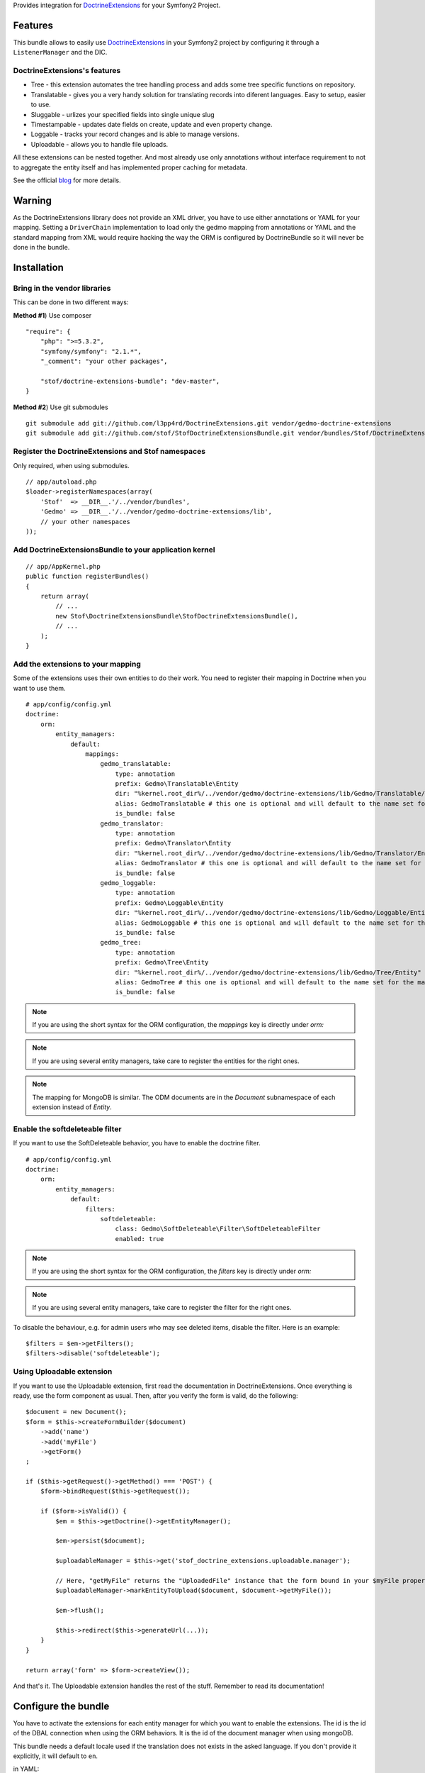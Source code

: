 Provides integration for DoctrineExtensions_ for your Symfony2 Project.

Features
========

This bundle allows to easily use DoctrineExtensions_ in your Symfony2
project by configuring it through a ``ListenerManager`` and the DIC.

DoctrineExtensions's features
-----------------------------

- Tree - this extension automates the tree handling process and adds
  some tree specific functions on repository.
- Translatable - gives you a very handy solution for translating
  records into diferent languages. Easy to setup, easier to use.
- Sluggable - urlizes your specified fields into single unique slug
- Timestampable - updates date fields on create, update and even
  property change.
- Loggable - tracks your record changes and is able to manage versions.
- Uploadable - allows you to handle file uploads.

All these extensions can be nested together. And most already use only
annotations without interface requirement to not to aggregate the
entity itself and has implemented proper caching for metadata.

See the official blog_ for more details.

Warning
=======

As the DoctrineExtensions library does not provide an XML driver, you
have to use either annotations or YAML for your mapping.
Setting a ``DriverChain`` implementation to load only the gedmo mapping
from annotations or YAML and the standard mapping from XML would require
hacking the way the ORM is configured by DoctrineBundle so it will never
be done in the bundle.

Installation
============

Bring in the vendor libraries
-----------------------------

This can be done in two different ways:

**Method #1**) Use composer

::

    "require": {
        "php": ">=5.3.2",
        "symfony/symfony": "2.1.*",
        "_comment": "your other packages",

        "stof/doctrine-extensions-bundle": "dev-master",
    }


**Method #2**) Use git submodules

::

    git submodule add git://github.com/l3pp4rd/DoctrineExtensions.git vendor/gedmo-doctrine-extensions
    git submodule add git://github.com/stof/StofDoctrineExtensionsBundle.git vendor/bundles/Stof/DoctrineExtensionsBundle

Register the DoctrineExtensions and Stof namespaces
---------------------------------------------------

Only required, when using submodules.

::

    // app/autoload.php
    $loader->registerNamespaces(array(
        'Stof'  => __DIR__.'/../vendor/bundles',
        'Gedmo' => __DIR__.'/../vendor/gedmo-doctrine-extensions/lib',
        // your other namespaces
    ));

Add DoctrineExtensionsBundle to your application kernel
-------------------------------------------------------

::

    // app/AppKernel.php
    public function registerBundles()
    {
        return array(
            // ...
            new Stof\DoctrineExtensionsBundle\StofDoctrineExtensionsBundle(),
            // ...
        );
    }

Add the extensions to your mapping
----------------------------------

Some of the extensions uses their own entities to do their work. You need
to register their mapping in Doctrine when you want to use them.

::

    # app/config/config.yml
    doctrine:
        orm:
            entity_managers:
                default:
                    mappings:
                        gedmo_translatable:
                            type: annotation
                            prefix: Gedmo\Translatable\Entity
                            dir: "%kernel.root_dir%/../vendor/gedmo/doctrine-extensions/lib/Gedmo/Translatable/Entity"
                            alias: GedmoTranslatable # this one is optional and will default to the name set for the mapping
                            is_bundle: false
                        gedmo_translator:
                            type: annotation
                            prefix: Gedmo\Translator\Entity
                            dir: "%kernel.root_dir%/../vendor/gedmo/doctrine-extensions/lib/Gedmo/Translator/Entity"
                            alias: GedmoTranslator # this one is optional and will default to the name set for the mapping
                            is_bundle: false
                        gedmo_loggable:
                            type: annotation
                            prefix: Gedmo\Loggable\Entity
                            dir: "%kernel.root_dir%/../vendor/gedmo/doctrine-extensions/lib/Gedmo/Loggable/Entity"
                            alias: GedmoLoggable # this one is optional and will default to the name set for the mapping
                            is_bundle: false
                        gedmo_tree:
                            type: annotation
                            prefix: Gedmo\Tree\Entity
                            dir: "%kernel.root_dir%/../vendor/gedmo/doctrine-extensions/lib/Gedmo/Tree/Entity"
                            alias: GedmoTree # this one is optional and will default to the name set for the mapping
                            is_bundle: false

.. note::

    If you are using the short syntax for the ORM configuration, the `mappings`
    key is directly under `orm:`

.. note::

    If you are using several entity managers, take care to register the entities
    for the right ones.

.. note::

    The mapping for MongoDB is similar. The ODM documents are in the `Document`
    subnamespace of each extension instead of `Entity`.

Enable the softdeleteable filter
--------------------------------

If you want to use the SoftDeleteable behavior, you have to enable the
doctrine filter.

::

    # app/config/config.yml
    doctrine:
        orm:
            entity_managers:
                default:
                    filters:
                        softdeleteable:
                            class: Gedmo\SoftDeleteable\Filter\SoftDeleteableFilter
                            enabled: true

.. note::

    If you are using the short syntax for the ORM configuration, the `filters`
    key is directly under `orm:`

.. note::

    If you are using several entity managers, take care to register the filter
    for the right ones.

To disable the behaviour, e.g. for admin users who may see deleted items,
disable the filter. Here is an example::

    $filters = $em->getFilters();
    $filters->disable('softdeleteable');

Using Uploadable extension
--------------------------

If you want to use the Uploadable extension, first read the documentation in DoctrineExtensions. Once everything is
ready, use the form component as usual. Then, after you verify the form is valid, do the following::

    $document = new Document();
    $form = $this->createFormBuilder($document)
        ->add('name')
        ->add('myFile')
        ->getForm()
    ;

    if ($this->getRequest()->getMethod() === 'POST') {
        $form->bindRequest($this->getRequest());

        if ($form->isValid()) {
            $em = $this->getDoctrine()->getEntityManager();

            $em->persist($document);

            $uploadableManager = $this->get('stof_doctrine_extensions.uploadable.manager');

            // Here, "getMyFile" returns the "UploadedFile" instance that the form bound in your $myFile property
            $uploadableManager->markEntityToUpload($document, $document->getMyFile());

            $em->flush();

            $this->redirect($this->generateUrl(...));
        }
    }

    return array('form' => $form->createView());

And that's it. The Uploadable extension handles the rest of the stuff. Remember to read its documentation!

Configure the bundle
====================

You have to activate the extensions for each entity manager for which
you want to enable the extensions. The id is the id of the DBAL
connection when using the ORM behaviors. It is the id of the document
manager when using mongoDB.

This bundle needs a default locale used if the translation does not
exists in the asked language. If you don't provide it explicitly, it
will default to ``en``.

in YAML::

    # app/config/config.yml
    stof_doctrine_extensions:
        default_locale: en_US

        # Only used if you activated the Uploadable extension
        uploadable:
            # Default file path: This is one of the three ways you can configure the path for the Uploadable extension
            default_file_path:       %kernel.root_dir%/../web/uploads

            # Mime type guesser class: Optional. By default, we provide an adapter for the one present in the HttpFoundation component of Symfony
            mime_type_guesser_class: Stof\DoctrineExtensionsBundle\Uploadable\MimeTypeGuesserAdapter

            # Default file info class implementing FileInfoInterface: Optional. By default we provide a class which is prepared to receive an UploadedFile instance.
            default_file_info_class: Stof\DoctrineExtensionsBundle\Uploadable\UploadedFileInfo
        orm:
            default: ~
        mongodb:
            default: ~

or in XML::

    <!-- app/config/config.xml -->
    <container xmlns:stof_doctrine_extensions="http://symfony.com/schema/dic/stof_doctrine_extensions">
        <stof_doctrine_extensions:config default-locale="en_US">
            <stof_doctrine_extensions:orm>
                <stof_doctrine_extensions:entity-manager id="default" />
            </stof_doctrine_extensions:orm>
            <stof_doctrine_extensions:mongodb>
                <stof_doctrine_extensions:document-manager id="default" />
            </stof_doctrine_extensions:mongodb>
        </stof_doctrine_extensions:config>
    </container>

Activate the extensions you want
================================

By default the bundle does not attach any listener.
For each of your entity manager, declare the extensions you want to enable::

    # app/config/config.yml
    stof_doctrine_extensions:
        default_locale: en_US
        orm:
            default:
                tree: true
                timestampable: false # not needed: listeners are not enabled by default
            other:
                timestampable: true

or in XML::

    <!-- app/config/config.xml -->
    <container xmlns:doctrine_extensions="http://symfony.com/schema/dic/stof_doctrine_extensions">
        <stof_doctrine_extensions:config default-locale="en_US">
            <stof_doctrine_extensions:orm>
                <stof_doctrine_extensions:entity-manager
                    id="default"
                    tree="true"
                    timestampable="false"
                />
                <stof_doctrine_extensions:entity-manager
                    id="other"
                    timestampable="true"
                />
            </stof_doctrine_extensions:orm>
        </stof_doctrine_extensions:config>
    </container>

Same is available for MongoDB using ``document-manager`` in the XML
files instead of ``entity-manager``.

.. caution::

    If you configure the listeners of an entity manager in several
    config file the last one will be used. So you have to list all the
    listeners you want to detach.

Use the DoctrineExtensions library
==================================

All explanations about this library are available on the official blog_

Advanced use
============

Overriding the listeners
------------------------

You can change the listeners used by extending the Gedmo listeners (or
the listeners of the bundle for translations) and giving the class name
in the configuration.

in YAML::

    # app/config/config.yml
    stof_doctrine_extensions:
        class:
            tree:           MyBundle\TreeListener
            timestampable:  MyBundle\TimestampableListener
            sluggable:      ~
            translatable:   ~
            loggable:       ~
            softdeleteable: ~
            uploadable:     ~

or in XML::

    <!-- app/config/config.xml -->
    <container xmlns:doctrine_extensions="http://symfony.com/schema/dic/stof_doctrine_extensions">
        <stof_doctrine_extensions:config>
            <stof_doctrine_extensions:class
                tree="MyBundle\TreeListener"
                timestampable="MyBundle\TimestampableListener"
            />
        </stof_doctrine_extensions:config>
    </container>

.. _DoctrineExtensions: http://github.com/l3pp4rd/DoctrineExtensions
.. _blog:               http://gediminasm.org/
